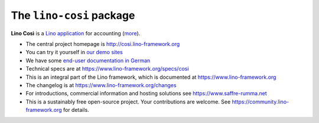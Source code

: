 =========================
The ``lino-cosi`` package
=========================





**Lino Così** is a
`Lino application <http://www.lino-framework.org/>`__
for accounting (`more <https://cosi.lino-framework.org/about.html>`__).

- The central project homepage is http://cosi.lino-framework.org

- You can try it yourself in `our demo sites
  <https://www.lino-framework.org/demos.html>`__

- We have some `end-user documentation in German
  <https://de.cosi.lino-framework.org/>`__

- Technical specs are at https://www.lino-framework.org/specs/cosi

- This is an integral part of the Lino framework, which is documented
  at https://www.lino-framework.org

- The changelog is at https://www.lino-framework.org/changes

- For introductions, commercial information and hosting solutions
  see https://www.saffre-rumma.net

- This is a sustainably free open-source project. Your contributions are
  welcome.  See https://community.lino-framework.org for details.


